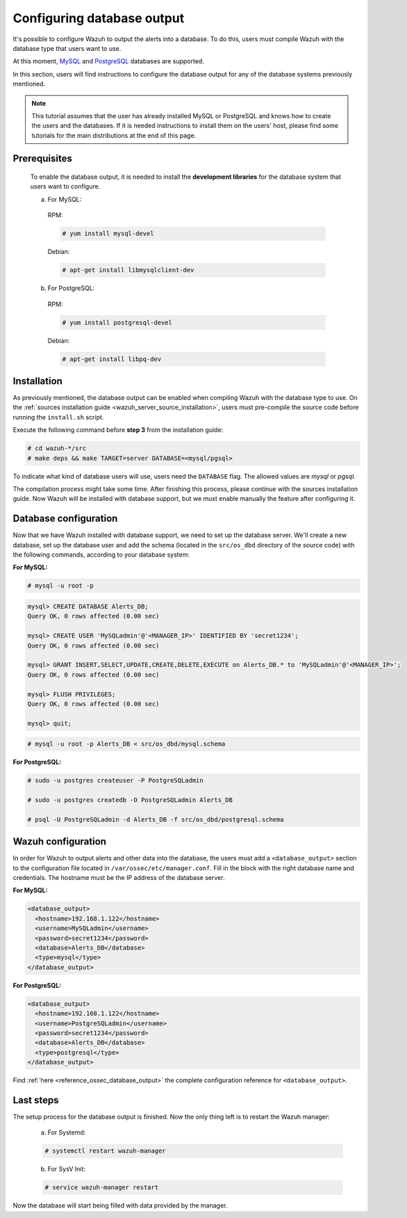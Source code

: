 .. Copyright (C) 2021 Wazuh, Inc.

.. meta::
  :description: In order to configure Wazuh so it outputs alerts to a database, users must compile Wazuh with the database type desired. Learn more about this process here.
  
.. _manual_database_output:

Configuring database output
===========================

It's possible to configure Wazuh to output the alerts into a database. To do this, users must compile Wazuh with the database type that users want to use.

At this moment, `MySQL <https://www.mysql.com/>`_ and `PostgreSQL <https://www.postgresql.org/>`_ databases are supported.

In this section, users will find instructions to configure the database output for any of the database systems previously mentioned.

.. note::
  This tutorial assumes that the user has already installed MySQL or PostgreSQL and knows how to create the users and the databases. If it is needed instructions to install them on the users' host, please find some tutorials for the main distributions at the end of this page.

Prerequisites
-------------
  To enable the database output, it is needed to install the **development libraries** for the database system that users want to configure.

  a) For MySQL:

    RPM:

    .. code-block:: console

      # yum install mysql-devel

    Debian:

    .. code-block:: console

      # apt-get install libmysqlclient-dev

  b) For PostgreSQL:

    RPM:

    .. code-block:: console

      # yum install postgresql-devel

    Debian:

    .. code-block:: console

      # apt-get install libpq-dev

Installation
------------

As previously mentioned, the database output can be enabled when compiling Wazuh with the database type to use. On the :ref:`sources installation guide <wazuh_server_source_installation>`, users must pre-compile the source code before running the ``install.sh`` script.

Execute the following command before **step 3** from the installation guide:

.. code-block:: console

  # cd wazuh-*/src
  # make deps && make TARGET=server DATABASE=<mysql/pgsql>

To indicate what kind of database users will use, users need the ``DATABASE`` flag. The allowed values are *mysql* or *pgsql*.

The compilation process might take some time. After finishing this process, please continue with the sources installation guide. Now Wazuh will be installed with database support, but we must enable manually the feature after configuring it.

Database configuration
----------------------

Now that we have Wazuh installed with database support, we need to set up the database server. We'll create a new database, set up the database user and add the schema (located in the ``src/os_dbd`` directory of the source code) with the following commands, according to your database system:

**For MySQL:**

.. code-block:: console

  # mysql -u root -p

.. code-block:: sql

  mysql> CREATE DATABASE Alerts_DB;
  Query OK, 0 rows affected (0.00 sec)

  mysql> CREATE USER 'MySQLadmin'@'<MANAGER_IP>' IDENTIFIED BY 'secret1234';
  Query OK, 0 rows affected (0.00 sec)

  mysql> GRANT INSERT,SELECT,UPDATE,CREATE,DELETE,EXECUTE on Alerts_DB.* to 'MySQLadmin'@'<MANAGER_IP>';
  Query OK, 0 rows affected (0.00 sec)

  mysql> FLUSH PRIVILEGES;
  Query OK, 0 rows affected (0.00 sec)

  mysql> quit;

.. code-block:: console

  # mysql -u root -p Alerts_DB < src/os_dbd/mysql.schema

**For PostgreSQL:**

.. code-block:: console

  # sudo -u postgres createuser -P PostgreSQLadmin

  # sudo -u postgres createdb -O PostgreSQLadmin Alerts_DB

  # psql -U PostgreSQLadmin -d Alerts_DB -f src/os_dbd/postgresql.schema

Wazuh configuration
-------------------

In order for Wazuh to output alerts and other data into the database, the users must add a ``<database_output>`` section to the configuration file located in ``/var/ossec/etc/manager.conf``. Fill in the block with the right database name and credentials. The hostname must be the IP address of the database server.

**For MySQL:**

.. code-block:: xml

  <database_output>
    <hostname>192.168.1.122</hostname>
    <username>MySQLadmin</username>
    <password>secret1234</password>
    <database>Alerts_DB</database>
    <type>mysql</type>
  </database_output>

**For PostgreSQL:**

.. code-block:: xml

  <database_output>
    <hostname>192.168.1.122</hostname>
    <username>PostgreSQLadmin</username>
    <password>secret1234</password>
    <database>Alerts_DB</database>
    <type>postgresql</type>
  </database_output>

Find :ref:`here <reference_ossec_database_output>` the complete configuration reference for ``<database_output>``.

Last steps
----------

The setup process for the database output is finished. Now the only thing left is to restart the Wazuh manager:

  a. For Systemd:

  .. code-block:: console

    # systemctl restart wazuh-manager

  b. For SysV Init:

  .. code-block:: console

    # service wazuh-manager restart

Now the database will start being filled with data provided by the manager.
